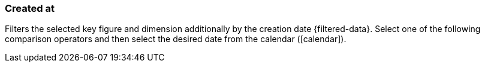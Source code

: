 === Created at

Filters the selected key figure and dimension additionally by the creation date {filtered-data}. Select one of the following comparison operators and then select the desired date from the calendar (icon:calendar[]).
